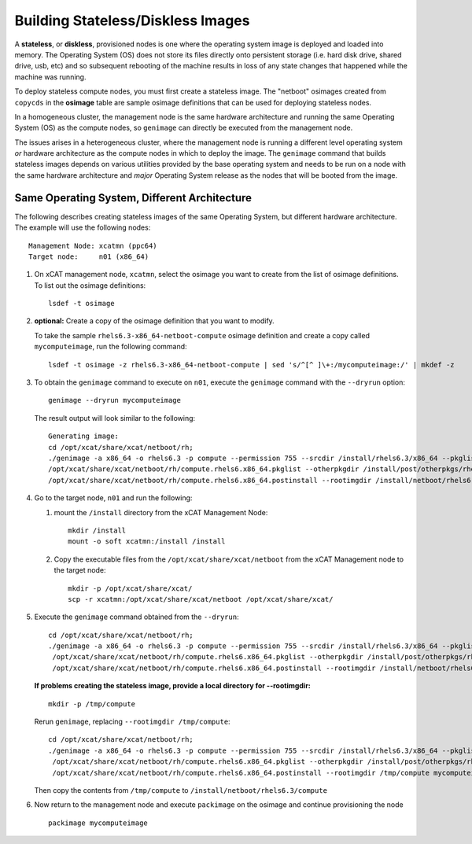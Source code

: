 Building Stateless/Diskless Images
==================================

A **stateless**, or **diskless**, provisioned nodes is one where the operating system image is deployed and loaded into memory.  The Operating System (OS) does not store its files directly onto persistent storage (i.e. hard disk drive, shared drive, usb, etc) and so subsequent rebooting of the machine results in loss of any state changes that happened while the machine was running.

To deploy stateless compute nodes, you must first create a stateless image.  The "netboot" osimages created from ``copycds`` in the **osimage** table are sample osimage definitions that can be used for deploying stateless nodes. 

In a homogeneous cluster, the management node is the same hardware architecture and running the same Operating System (OS) as the compute nodes, so ``genimage`` can directly be executed from the management node. 

The issues arises in a heterogeneous cluster, where the management node is running a different level operating system *or* hardware architecture as the compute nodes in which to deploy the image.  The ``genimage`` command that builds stateless images depends on various utilities provided by the base operating system and needs to be run on a node with the same hardware architecture and *major* Operating System release as the nodes that will be booted from the image. 

Same Operating System, Different Architecture
---------------------------------------------

The following describes creating stateless images of the same Operating System, but different hardware architecture.   The example will use the following nodes:  ::

        Management Node: xcatmn (ppc64)
        Target node:     n01 (x86_64)

#. On xCAT management node, ``xcatmn``, select the osimage you want to create from the list of osimage definitions.  To list out the osimage definitions: ::

        lsdef -t osimage 

#. **optional:** Create a copy of the osimage definition that you want to modify.  

   To take the sample ``rhels6.3-x86_64-netboot-compute`` osimage definition and create a copy called ``mycomputeimage``, run the following command: ::

	lsdef -t osimage -z rhels6.3-x86_64-netboot-compute | sed 's/^[^ ]\+:/mycomputeimage:/' | mkdef -z

#. To obtain the ``genimage`` command to execute on ``n01``, execute the ``genimage`` command with the ``--dryrun`` option: ::

	genimage --dryrun mycomputeimage
	
   The result output will look similar to the following: ::

	Generating image:
        cd /opt/xcat/share/xcat/netboot/rh;
        ./genimage -a x86_64 -o rhels6.3 -p compute --permission 755 --srcdir /install/rhels6.3/x86_64 --pkglist \
        /opt/xcat/share/xcat/netboot/rh/compute.rhels6.x86_64.pkglist --otherpkgdir /install/post/otherpkgs/rhels6.3/x86_64 --postinstall \
        /opt/xcat/share/xcat/netboot/rh/compute.rhels6.x86_64.postinstall --rootimgdir /install/netboot/rhels6.3/x86_64/compute mycomputeimage
 
          
#. Go to the target node, ``n01`` and run the following:

   #. mount the ``/install`` directory from the xCAT Management Node: ::
        
       mkdir /install
       mount -o soft xcatmn:/install /install
        
   #. Copy the executable files from the ``/opt/xcat/share/xcat/netboot`` from the xCAT Management node to the target node: ::

       mkdir -p /opt/xcat/share/xcat/
       scp -r xcatmn:/opt/xcat/share/xcat/netboot /opt/xcat/share/xcat/

#. Execute the ``genimage`` command obtained from the ``--dryrun``: ::

        cd /opt/xcat/share/xcat/netboot/rh;
        ./genimage -a x86_64 -o rhels6.3 -p compute --permission 755 --srcdir /install/rhels6.3/x86_64 --pkglist \
         /opt/xcat/share/xcat/netboot/rh/compute.rhels6.x86_64.pkglist --otherpkgdir /install/post/otherpkgs/rhels6.3/x86_64 --postinstall \
         /opt/xcat/share/xcat/netboot/rh/compute.rhels6.x86_64.postinstall --rootimgdir /install/netboot/rhels6.3/x86_64/compute mycomputeimage


   **If problems creating the stateless image, provide a local directory for --rootimgdir:** ::
  
        mkdir -p /tmp/compute

   Rerun ``genimage``, replacing ``--rootimgdir /tmp/compute``: ::

        cd /opt/xcat/share/xcat/netboot/rh;
        ./genimage -a x86_64 -o rhels6.3 -p compute --permission 755 --srcdir /install/rhels6.3/x86_64 --pkglist \
         /opt/xcat/share/xcat/netboot/rh/compute.rhels6.x86_64.pkglist --otherpkgdir /install/post/otherpkgs/rhels6.3/x86_64 --postinstall \
         /opt/xcat/share/xcat/netboot/rh/compute.rhels6.x86_64.postinstall --rootimgdir /tmp/compute mycomputeimage
 
   Then copy the contents from ``/tmp/compute`` to ``/install/netboot/rhels6.3/compute`` 


#. Now return to the management node and execute ``packimage`` on the osimage and continue provisioning the node ::

       packimage mycomputeimage

